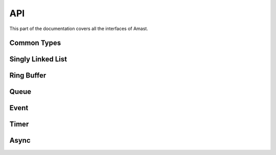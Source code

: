 API
===

.. module:: amast

This part of the documentation covers all the interfaces of Amast.

Common Types
------------

.. cpp:type:: uint8_t

.. doxygenstruct:: am_blk
   :members:

Singly Linked List
------------------

.. doxygenstruct:: am_slist_item

.. doxygenstruct:: am_slist

.. doxygenstruct:: am_slist_iterator

.. doxygenfunction:: am_slist_init

.. doxygenfunction:: am_slist_is_empty

.. doxygenfunction:: am_slist_item_is_linked

.. doxygenfunction:: am_slist_item_init

.. doxygenfunction:: am_slist_push_after

.. doxygenfunction:: am_slist_pop_after

.. doxygentypedef:: am_slist_item_found_fn

.. doxygenfunction:: am_slist_find

.. doxygenfunction:: am_slist_peek_front

.. doxygenfunction:: am_slist_peek_back

.. doxygenfunction:: am_slist_push_front

.. doxygenfunction:: am_slist_pop_front

.. doxygenfunction:: am_slist_push_back

.. doxygenfunction:: am_slist_owns

.. doxygenfunction:: am_slist_next_item

.. doxygenfunction:: am_slist_append

.. doxygenfunction:: am_slist_iterator_init

.. doxygenfunction:: am_slist_iterator_next

.. doxygenfunction:: am_slist_iterator_pop

Ring Buffer
-----------

.. doxygenstruct:: am_ringbuf

.. doxygenfunction:: am_ringbuf_ctor

.. doxygenfunction:: am_ringbuf_get_read_ptr

.. doxygenfunction:: am_ringbuf_get_write_ptr

.. doxygenfunction:: am_ringbuf_flush

.. doxygenfunction:: am_ringbuf_seek

.. doxygenfunction:: am_ringbuf_get_data_size

.. doxygenfunction:: am_ringbuf_get_free_size

.. doxygenfunction:: am_ringbuf_add_dropped

.. doxygenfunction:: am_ringbuf_get_dropped

.. doxygenfunction:: am_ringbuf_clear_dropped

Queue
-----

.. doxygenstruct:: am_queue

.. doxygenfunction:: am_queue_ctor

.. doxygenfunction:: am_queue_dtor

.. doxygenfunction:: am_queue_is_empty

.. doxygenfunction:: am_queue_is_full

.. doxygenfunction:: am_queue_length

.. doxygenfunction:: am_queue_capacity

.. doxygenfunction:: am_queue_item_size

.. doxygenfunction:: am_queue_pop_front

.. doxygenfunction:: am_queue_pop_front_and_copy

.. doxygenfunction:: am_queue_peek_front

.. doxygenfunction:: am_queue_peek_back

.. doxygenfunction:: am_queue_push_front

.. doxygenfunction:: am_queue_push_back

Event
-----

.. doxygendefine:: AM_EVT_USER

.. doxygendefine:: AM_EVENT_POOL_NUM_MAX

.. doxygendefine:: AM_EVENT_HAS_USER_ID

.. doxygenenum:: am_event_rc

.. doxygenstruct:: am_event

.. doxygenstruct:: am_event_state_cfg
   :members:

.. doxygenfunction:: am_event_state_ctor

.. doxygenfunction:: am_event_add_pool

.. doxygenfunction:: am_event_get_pool_nfree_min

.. doxygenfunction:: am_event_get_pool_nfree_now

.. doxygenfunction:: am_event_get_pool_nblocks

.. doxygenfunction:: am_event_get_pools_num

.. doxygenfunction:: am_event_allocate

.. doxygenfunction:: am_event_free

.. doxygenfunction:: am_event_dup

.. doxygentypedef:: am_event_log_fn

.. doxygenfunction:: am_event_log_pools

.. doxygenfunction:: am_event_is_static

.. doxygenfunction:: am_event_inc_ref_cnt

.. doxygenfunction:: am_event_dec_ref_cnt

.. doxygenfunction:: am_event_get_ref_cnt

.. doxygenfunction:: am_event_push_back_x

.. doxygenfunction:: am_event_push_back

.. doxygenfunction:: am_event_push_front_x

.. doxygenfunction:: am_event_push_front

.. doxygenfunction:: am_event_pop_front

.. doxygenfunction:: am_event_defer

.. doxygenfunction:: am_event_defer_x

.. doxygentypedef:: am_event_recall_fn

.. doxygenfunction:: am_event_recall

.. doxygenfunction:: am_event_flush_queue

Timer
-----

.. doxygentypedef:: am_timer_post_fn

.. doxygentypedef:: am_timer_publish_fn

.. doxygenstruct:: am_timer_state_cfg
   :members:

.. doxygenstruct:: am_timer

.. doxygenfunction:: am_timer_state_ctor

.. doxygenfunction:: am_timer_ctor

.. doxygenfunction:: am_timer_allocate

.. doxygenfunction:: am_timer_tick

.. doxygenfunction:: am_timer_arm

.. doxygenfunction:: am_timer_disarm

.. doxygenfunction:: am_timer_is_armed

.. doxygenfunction:: am_timer_domain_is_empty

.. doxygenfunction:: am_timer_get_ticks

.. doxygenfunction:: am_timer_get_interval

Async
-----

.. doxygendefine:: AM_ASYNC_STATE_INIT

.. doxygenenum:: am_async_rc

.. doxygenstruct:: am_async

.. doxygendefine:: AM_ASYNC_BEGIN

.. doxygendefine:: AM_ASYNC_BREAK

.. doxygendefine:: AM_ASYNC_END

.. doxygendefine:: AM_ASYNC_LABEL

.. doxygendefine:: AM_ASYNC_AWAIT

.. doxygendefine:: AM_ASYNC_YIELD

.. doxygendefine:: AM_ASYNC_RC

.. doxygenfunction:: am_async_init

